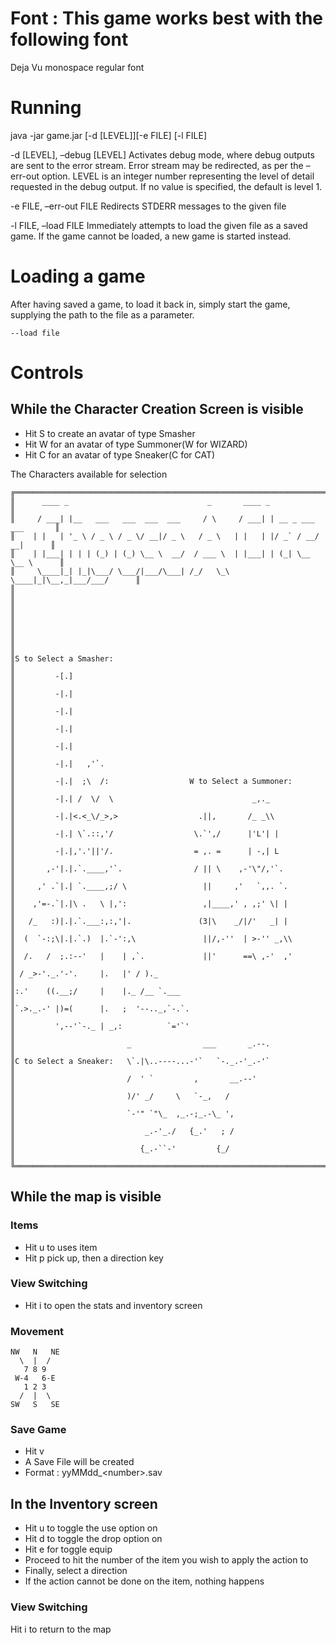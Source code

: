#+AUTHOR: Nineteen_Characters!
* Font : This game works best with the following font
Deja Vu monospace regular font
* Running 
java -jar game.jar [-d [LEVEL]][-e FILE] [-l  FILE]

	-d [LEVEL], --debug [LEVEL]
		Activates debug mode, where debug outputs are sent to the error stream. Error stream may 
		be redirected, as per the --err-out option. LEVEL is an integer number representing the level of 
		detail requested in the debug output. If no value is specified, the default is level 1.
		
	-e FILE, --err-out FILE
		Redirects STDERR messages to the given file
		
	-l FILE, --load FILE
		Immediately attempts to load the given file as a saved game. If the game cannot be loaded, 
		a new game is started instead.
		
* Loading a game
After having saved a game, to load it back in, simply start the game, supplying the path to the file as a parameter. 
#+BEGIN_SRC 
--load file
#+END_SRC
* Controls
** While the Character Creation Screen is visible
- Hit S to create an avatar of type Smasher
- Hit W for an avatar of type Summoner(W for WIZARD)
- Hit C for an avatar of type Sneaker(C for CAT)
#+CAPTION: The Characters available for selection
#+BEGIN_SRC 
╔══════════════════════════════════════════════════════════════════════════════╗
║      ____ _                               _       ____ _                     ║
║     / ___| |__   ___   ___  ___  ___     / \     / ___| | __ _ ___ ___       ║
║    | |   | '_ \ / _ \ / _ \/ __|/ _ \   / _ \   | |   | |/ _` / __/ __|      ║
║    | |___| | | | (_) | (_) \__ \  __/  / ___ \  | |___| | (_| \__ \__ \      ║
║     \____|_| |_|\___/ \___/|___/\___| /_/   \_\  \____|_|\__,_|___/___/      ║
║                                                                              ║
║                                                                              ║
║                                                                              ║
║                                                                              ║
║S to Select a Smasher:                                                        ║
║         -[.]                                                                 ║
║         -|.|                                                                 ║
║         -|.|                                                                 ║
║         -|.|                                                                 ║
║         -|.|                                                                 ║
║         -|.|   ,'`.                                                          ║
║         -|.|  ;\  /:                  W to Select a Summoner:                ║
║         -|.| /  \/  \                               _,._                     ║
║         -|.|<.<_\/_>,>                  .||,       /_ _\\                    ║
║         -|.| \`.::,'/                  \.`',/      |'L'| |                   ║
║         -|.|,'.'||'/.                  = ,. =      | -,| L                   ║
║       ,-'|.|.`.____,'`.                / || \    ,-'\"/,'`.                  ║
║     ,' .`|.| `.____,;/ \                 ||     ,'   `,,. `.                 ║
║    ,'=-.`|.|\ .   \ |,':                 ,|____,' , ,;' \| |                 ║
║   /_   :)|.|.`.___:,:,'|.               (3|\    _/|/'   _| |                 ║
║  (  `-:;\|.|.`.)  |.`-':,\               ||/,-''  | >-'' _,\\                ║
║  /.   /  ;.:--'   |    | ,`.             ||'      ==\ ,-'  ,'                ║
║ / _>-'._.'-'.     |.   |' / )._                                              ║
║:.'    ((.__;/     |    |._ /__ `.___                                         ║
║`.>._.-' |)=(      |.   ;  '--.._,`-.`.                                       ║
║         ',--'`-._ | _,:          `='`'                                       ║
║                         _                ___       _.--.                     ║
║C to Select a Sneaker:   \`.|\..----...-'`   `-._.-'_.-'`                     ║
║                         /  ' `         ,       __.--'                        ║
║                         )/' _/     \   `-_,   /                              ║
║                         `-'" `"\_  ,_.-;_.-\_ ',                             ║
║                             _.-'_./   {_.'   ; /                             ║
║                            {_.-``-'         {_/                              ║
╚══════════════════════════════════════════════════════════════════════════════╝
#+END_SRC

** While the map is visible
*** Items
- Hit u to uses item
- Hit p pick up, then a direction key
*** View Switching
- Hit i to open the stats and inventory screen

*** Movement
#+BEGIN_SRC 
NW   N   NE
  \  |  /
   7 8 9
 W-4   6-E
   1 2 3
  /  |  \
SW   S   SE
#+END_SRC
*** Save Game
- Hit v
- A Save File will be created
- Format : yyMMdd_<number>.sav
** In the Inventory screen
- Hit u to toggle the use option on
- Hit d to toggle the drop option on
- Hit e for toggle equip
- Proceed to hit the number of the item you wish to apply the action to
- Finally, select a direction
- If the action cannot be done on the item, nothing happens
*** View Switching
Hit i to return to the map
